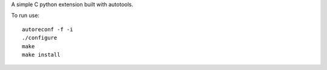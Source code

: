 A simple C python extension built with autotools.

To run use: ::

    autoreconf -f -i
    ./configure
    make
    make install
